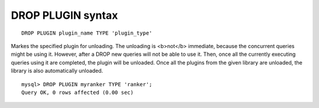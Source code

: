 DROP PLUGIN syntax
------------------

::


    DROP PLUGIN plugin_name TYPE 'plugin_type'

Markes the specified plugin for unloading. The unloading is <b>not</b>
immediate, because the concurrent queries might be using it. However,
after a DROP new queries will not be able to use it. Then, once all the
currently executing queries using it are completed, the plugin will be
unloaded. Once all the plugins from the given library are unloaded, the
library is also automatically unloaded.

::


    mysql> DROP PLUGIN myranker TYPE 'ranker';
    Query OK, 0 rows affected (0.00 sec)

